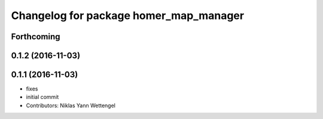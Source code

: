 ^^^^^^^^^^^^^^^^^^^^^^^^^^^^^^^^^^^^^^^
Changelog for package homer_map_manager
^^^^^^^^^^^^^^^^^^^^^^^^^^^^^^^^^^^^^^^

Forthcoming
-----------

0.1.2 (2016-11-03)
------------------

0.1.1 (2016-11-03)
------------------
* fixes
* initial commit
* Contributors: Niklas Yann Wettengel
